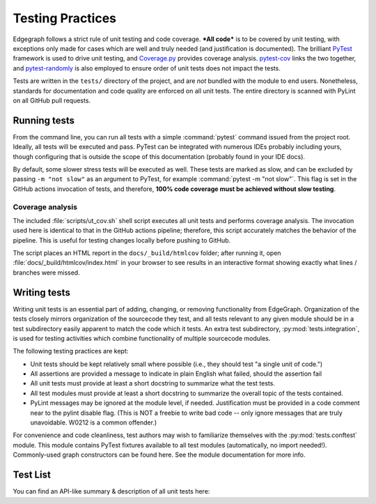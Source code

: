 .. _dev/testing:

Testing Practices
=================

Edgegraph follows a strict rule of unit testing and code coverage.  ***All
code*** is to be covered by unit testing, with exceptions only made for cases
which are well and truly needed (and justification is documented).  The
brilliant `PyTest`_ framework is used to drive unit testing, and `Coverage.py`_
provides coverage analysis.  `pytest-cov`_ links the two together, and
`pytest-randomly`_ is also employed to ensure order of unit tests does not
impact the tests.

Tests are written in the ``tests/`` directory of the project, and are *not*
bundled with the module to end users.  Nonetheless, standards for documentation
and code quality are enforced on all unit tests.  The entire directory is
scanned with PyLint on all GitHub pull requests.

Running tests
-------------

From the command line, you can run all tests with a simple :command:`pytest`
command issued from the project root.  Ideally, all tests will be executed and
pass.  PyTest can be integrated with numerous IDEs probably including yours,
though configuring that is outside the scope of this documentation (probably
found in your IDE docs).

By default, some slower stress tests will be executed as well.  These tests are
marked as slow, and can be excluded by passing ``-m "not slow"`` as an argument
to PyTest, for example :command:`pytest -m "not slow"`.  This flag is set in the
GitHub actions invocation of tests, and therefore, **100% code coverage must be
achieved without slow testing**.

Coverage analysis
^^^^^^^^^^^^^^^^^

The included :file:`scripts/ut_cov.sh` shell script executes all unit tests and
performs coverage analysis.  The invocation used here is identical to that in
the GitHub actions pipeline; therefore, this script accurately matches the
behavior of the pipeline.  This is useful for testing changes locally before
pushing to GitHub.

The script places an HTML report in the ``docs/_build/htmlcov`` folder; after
running it, open :file:`docs/_build/htmlcov/index.html` in your browser to see
results in an interactive format showing exactly what lines / branches were
missed.

Writing tests
-------------

Writing unit tests is an essential part of adding, changing, or removing
functionality from EdgeGraph.  Organization of the tests closely mirrors
organization of the sourcecode they test, and all tests relevant to any given
module should be in a test subdirectory easily apparent to match the code which
it tests.  An extra test subdirectory, :py:mod:`tests.integration`, is used for
testing activities which combine functionality of multiple sourcecode modules.

The following testing practices are kept:

* Unit tests should be kept relatively small where possible (i.e., they should
  test "a single unit of code.")
* All assertions are provided a message to indicate in plain English what
  failed, should the assertion fail
* All unit tests must provide at least a short docstring to summarize what the
  test tests.
* All test modules must provide at least a short docstring to summarize the
  overall topic of the tests contained.
* PyLint messages may be ignored at the module level, if needed.  Justification
  must be provided in a code comment near to the pylint disable flag.  (This is
  NOT a freebie to write bad code -- only ignore messages that are truly
  unavoidable.  W0212 is a common offender.)

For convenience and code cleanliness, test authors may wish to familiarize
themselves with the :py:mod:`tests.conftest` module.  This module contains
PyTest fixtures available to all test modules (automatically, no import
needed!).  Commonly-used graph constructors can be found here.  See the module
documentation for more info.

Test List
---------

You can find an API-like summary & description of all unit tests here:

.. autosummary::
   :toctree: _autosummary_tests
   :template: custom-mod-template.rst
   :recursive:

   tests

.. _PyTest: https://docs.pytest.org/en/latest/contents.html
.. _Coverage.py: https://coverage.readthedocs.io/en/latest/
.. _pytest-cov: https://pytest-cov.readthedocs.io/en/latest/index.html
.. _pytest-randomly: https://github.com/pytest-dev/pytest-randomly

